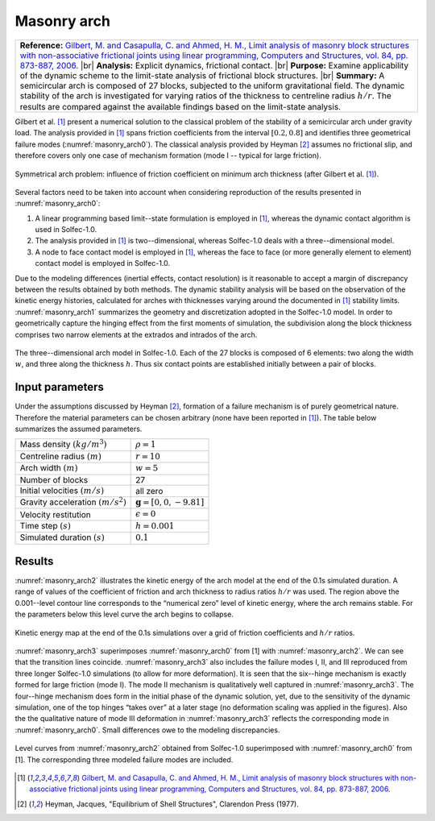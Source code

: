 .. _solfec-validation-masonry_arch:

Masonry arch
============

.. |br| raw:: html

  <br />

+---------------------------------------------------------------------------------------------------------------------------------+
| **Reference:** `Gilbert, M. and Casapulla, C. and Ahmed, H. M., Limit analysis of masonry block structures with non-associative |
| frictional joints using linear programming, Computers and Structures, vol. 84, pp. 873-887, 2006.                               |
| <http://dx.doi.org/10.1016/j.compstruc.2006.02.005>`_                                                                           |
| |br|                                                                                                                            |
| **Analysis:** Explicit dynamics, frictional contact.                                                                            |
| |br|                                                                                                                            |
| **Purpose:** Examine applicability of the dynamic scheme to the limit-state analysis of frictional block structures.            |
| |br|                                                                                                                            |
| **Summary:** A semicircular arch is composed of 27 blocks, subjected to the uniform gravitational field. The dynamic stability  |
| of the arch is investigated for varying ratios of the thickness to centreline radius :math:`h/r`. The results are compared      |
| against the available findings based on the limit-state analysis.                                                               |
+---------------------------------------------------------------------------------------------------------------------------------+

Gilbert et al. [1]_ present a numerical solution to the classical problem of the stability of a semicircular arch under gravity load.
The analysis provided in [1]_ spans friction coefficients from the interval :math:`\left[0.2,0.8\right]` and identifies three geometrical
failure modes (:numref:`masonry_arch0`). The classical analysis provided by Heyman [2]_ assumes no frictional slip, and therefore covers
only one case of mechanism formation (mode I -- typical for large friction).

.. _masonry_arch0:

.. figure:: masonry_arch/arch-modes.png
   :width: 80%
   :align: center

   Symmetrical arch problem: influence of friction coefficient on minimum arch thickness (after Gilbert et al. [1]_).

Several factors need to be taken into account when considering reproduction of the results presented in :numref:`masonry_arch0`:

1. A linear programming based limit--state formulation is employed in [1]_, whereas the dynamic contact algorithm is used in Solfec-1.0.
2. The analysis provided in [1]_ is two--dimensional, whereas Solfec-1.0 deals with a three--dimensional model.
3. A node to face contact model is employed in [1]_, whereas the face to face (or more generally element to element) contact model is employed in Solfec-1.0.

Due to the modeling differences (inertial effects, contact resolution) is it reasonable to accept a margin of discrepancy between the results
obtained by both methods. The dynamic stability analysis will be based on the observation of the kinetic energy histories, calculated for
arches with thicknesses varying around the documented in [1]_ stability limits. :numref:`masonry_arch1` summarizes the geometry and discretization
adopted in the Solfec-1.0 model. In order to geometrically capture the hinging effect from the first moments of simulation, the subdivision along the block
thickness comprises two narrow elements at the extrados and intrados of the arch.

.. _masonry_arch1:

.. figure:: masonry_arch/arch-model.png
   :width: 60%
   :align: center

   The three--dimensional arch model in Solfec-1.0. Each of the 27 blocks is composed of 6 elements: two along the width :math:`w`,
   and three along the thickness :math:`h`. Thus six contact points are established initially between a pair of blocks.

Input parameters
----------------

Under the assumptions discussed by Heyman [2]_, formation of a failure mechanism is of purely geometrical nature.
Therefore the material parameters can be chosen arbitrary (none have been reported in [1]_). The table below summarizes
the assumed parameters.

+---------------------------------------------------+-------------------------------------------------+
| Mass density :math:`\left(kg/m^{3}\right)`        | :math:`\rho=1`                                  |
+---------------------------------------------------+-------------------------------------------------+
| Centreline radius :math:`\left(m\right)`          | :math:`r=10`                                    |
+---------------------------------------------------+-------------------------------------------------+
| Arch width :math:`\left(m\right)`                 | :math:`w=5`                                     |
+---------------------------------------------------+-------------------------------------------------+
| Number of blocks                                  | 27                                              |
+---------------------------------------------------+-------------------------------------------------+
| Initial velocities :math:`\left(m/s\right)`       | all zero                                        |
+---------------------------------------------------+-------------------------------------------------+
| Gravity acceleration :math:`\left(m/s^{2}\right)` | :math:`\mathbf{g}=\left[0,0,-9.81\right]`       |
+---------------------------------------------------+-------------------------------------------------+
| Velocity restitution                              | :math:`\epsilon=0`                              |
+---------------------------------------------------+-------------------------------------------------+
| Time step :math:`\left(s\right)`                  | :math:`h=0.001`                                 |
+---------------------------------------------------+-------------------------------------------------+
| Simulated duration :math:`\left(s\right)`         | :math:`0.1`                                     |
+---------------------------------------------------+-------------------------------------------------+

Results
-------

:numref:`masonry_arch2` illustrates the kinetic energy of the arch model at the end of the 0.1s simulated duration.
A range of values of the coefficient of friction and arch thickness to radius ratios :math:`h/r` was used. The region
above the 0.001--level contour line corresponds to the “numerical zero” level of kinetic energy, where the arch remains
stable. For the parameters below this level curve the arch begins to collapse.

.. _masonry_arch2:

.. figure:: masonry_arch/masonry-arch-energy.png
   :width: 80%
   :align: center

   Kinetic energy map at the end of the 0.1s simulations over a grid of friction coefficients and :math:`h/r` ratios.

:numref:`masonry_arch3` superimposes :numref:`masonry_arch0` from [1] with :numref:`masonry_arch2`. We can see that the transition
lines coincide. :numref:`masonry_arch3` also includes the failure modes I, II, and III reproduced from three longer Solfec-1.0 simulations
(to allow for more deformation). It is seen that the six--hinge mechanism is exactly formed for large friction (mode I). The mode II
mechanism is qualitatively well captured in :numref:`masonry_arch3`. The four--hinge mechanism does form in the initial phase of the
dynamic solution, yet, due to the sensitivity of the dynamic simulation, one of the top hinges “takes over” at a later stage (no deformation
scaling was applied in the figures). Also the the qualitative nature of mode III deformation in :numref:`masonry_arch3` reflects the
corresponding mode in :numref:`masonry_arch0`. Small differences owe to the modeling discrepancies.

.. _masonry_arch3:

.. figure:: masonry_arch/arch-energy-compare.png
   :width: 90%
   :align: center

   Level curves from :numref:`masonry_arch2` obtained from Solfec-1.0 superimposed with :numref:`masonry_arch0` from [1].
   The corresponding three modeled failure modes are included.

.. [1] `Gilbert, M. and Casapulla, C. and Ahmed, H. M., Limit analysis of masonry block structures with non-associative
  frictional joints using linear programming, Computers and Structures, vol. 84, pp. 873-887, 2006.
  <http://dx.doi.org/10.1016/j.compstruc.2006.02.005>`_   

.. [2] Heyman, Jacques, "Equilibrium of Shell Structures", Clarendon Press (1977).

